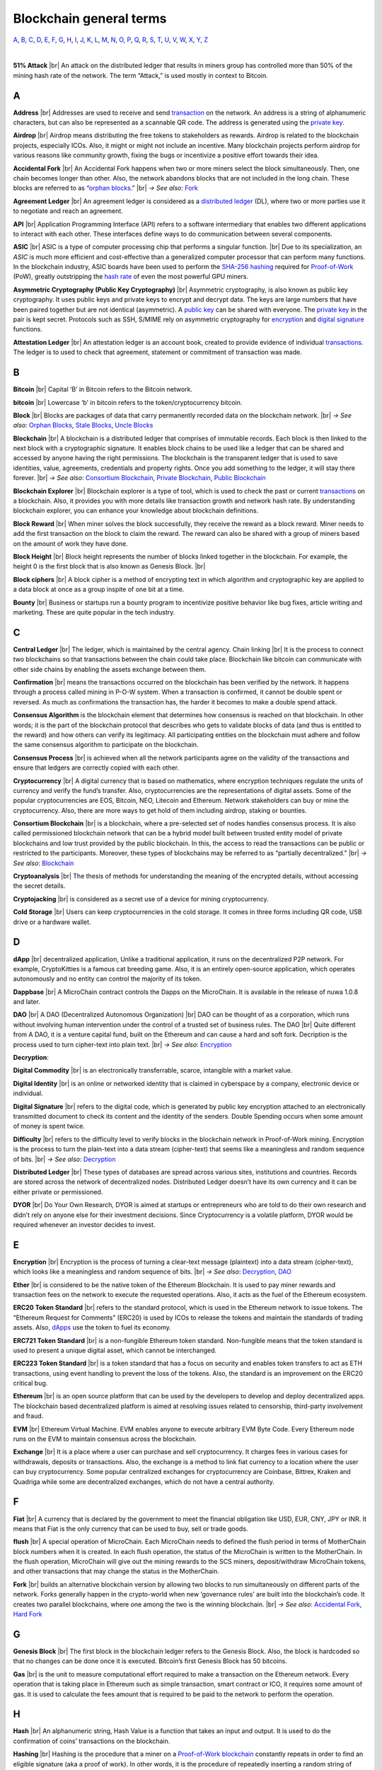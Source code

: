 .. |br| raw:: html

    <br/>


==========================
Blockchain general terms
==========================

A_, B_, C_, D_, E_, F_, G_, H_, I_, J_, K_, L_, M_, N_, O_, P_, Q_, R_, S_, T_, U_, V_, W_, X_, Y_, Z_

|

**51% Attack** |br|
An attack on the distributed ledger that results in miners group has controlled more than 50% of the mining hash rate of the network. The term “Attack,” is used mostly in context to Bitcoin.

A
---

.. _address:

**Address** |br|
Addresses are used to receive and send transaction_ on the network. An address is a string of alphanumeric characters, but can also be represented as a scannable QR code. The address is generated using the `private key`_.

.. _airdrop:

**Airdrop** |br|
Airdrop means distributing the free tokens to stakeholders as rewards. Airdrop is related to the blockchain projects, especially ICOs. Also, it might or might not include an incentive. Many blockchain projects perform airdrop for various reasons like community growth, fixing the bugs or incentivize a positive effort towards their idea.

.. _Accidental Fork:

**Accidental Fork** |br| 
An Accidental Fork happens when two or more miners select the block simultaneously. Then, one chain becomes longer than other. Also, the network abandons blocks that are not included in the long chain. These blocks are referred to as “`orphan blocks`_.” |br| *→ See also:* Fork_

.. _agreement ledger:

**Agreement Ledger** |br| 
An agreement ledger is considered as a `distributed ledger`_ (DL), where two or more parties use it to negotiate and reach an agreement.

.. _API:

**API** |br| 
Application Programming Interface (API) refers to a software intermediary that enables two different applications to interact with each other. These interfaces define ways to do communication between several components.

.. _ASIC:

**ASIC** |br|
ASIC is a type of computer processing chip that performs a singular function. |br|
Due to its specialization, an *ASIC* is much more efficient and cost-effective than a generalized computer processor that can perform many functions. In the blockchain industry, ASIC boards have been used to perform the SHA-256_ hashing_ required for Proof-of-Work_ (PoW), greatly outstripping the `hash rate`_ of even the most powerful GPU miners.

.. _Asymmetric Cryptography:

**Asymmetric Cryptography (Public Key Cryptography)** |br|
Asymmetric cryptography, is also known as public key cryptography. It uses public keys and private keys to encrypt and decrypt data. The keys are large numbers that have been paired together but are not identical (asymmetric). A `public key`_ can be shared with everyone. The `private key`_ in the pair is kept secret. Protocols such as SSH, S/MIME rely on asymmetric cryptography for encryption_ and `digital signature`_ functions.

.. _attestation ledger:

**Attestation Ledger** |br|
An attestation ledger is an account book, created to provide evidence of individual transactions_. The ledger is to used to check that agreement, statement or commitment of transaction was made.

B
---

.. _bitcoin:

**Bitcoin** |br| 
Capital ‘B’ in Bitcoin refers to the Bitcoin network.

**bitcoin** |br| 
Lowercase ‘b’ in bitcoin refers to the token/cryptocurrency bitcoin.

.. _Block:

**Block** |br|
Blocks are packages of data that carry permanently recorded data on the blockchain network. |br|
*→ See also:* `Orphan Blocks`_, `Stale Blocks`_, `Uncle Blocks`_

.. _Blockchain:

**Blockchain** |br| 
A blockchain is a distributed ledger that comprises of immutable records. Each block is then linked to the next block with a cryptographic signature. It enables block chains to be used like a ledger that can be shared and accessed by anyone having the right permissions. The blockchain is the transparent ledger that is used to save identities, value, agreements, credentials and property rights. Once you add something to the ledger, it will stay there forever. |br|
*→ See also*: `Consortium Blockchain`_, `Private Blockchain`_, `Public Blockchain`_

.. _blockchain explorer:

**Blockchain Explorer** |br| 
Blockchain explorer is a type of tool, which is used to check the past or current transactions_ on a blockchain. Also, it provides you with more details like transaction growth and network hash rate. By understanding blockchain explorer, you can enhance your knowledge about blockchain definitions.

.. _block reward:

**Block Reward** |br| 
When miner solves the block successfully, they receive the reward as a block reward. Miner needs to add the first transaction on the block to claim the reward. The reward can also be shared with a group of miners based on the amount of work they have done.

.. _block height:

**Block Height** |br| 
Block height represents the number of blocks linked together in the blockchain. For example, the height 0 is the first block that is also known as Genesis Block. |br|

.. _block cipher:

**Block ciphers** |br|
A block cipher is a method of encrypting text in which algorithm and cryptographic key are applied to a data block at once as a group inspite of one bit at a time.

.. _bounty:

**Bounty** |br| 
Business or startups run a bounty program to incentivize positive behavior like bug fixes, article writing and marketing. These are quite popular in the tech industry.

C
---

.. _central ledger:

**Central Ledger** |br| 
The ledger, which is maintained by the central agency. Chain linking |br| 
It is the process to connect two blockchains so that transactions between the chain could take place. Blockchain like bitcoin can communicate with other side chains by enabling the assets exchange between them.

.. _confirmation:

**Confirmation** |br| 
means the transactions occurred on the blockchain has been verified by the network. It happens through a process called mining in P-O-W system. When a transaction is confirmed, it cannot be double spent or reversed. As much as confirmations the transaction has, the harder it becomes to make a double spend attack.

.. _consensus algorithm:

**Consensus Algorithm**  is the blockchain element that determines how consensus is reached on that blockchain. In other words; it is the part of the blockchain protocol that describes who gets to validate blocks of data (and thus is entitled to the reward) and how others can verify its legitimacy. All participating entities on the blockchain must adhere and follow the same consensus algorithm to participate on the blockchain.

.. _consensus process:

**Consensus Process** |br| 
is achieved when all the network participants agree on the validity of the transactions and ensure that ledgers are correctly copied with each other.

.. _cryptocurrency:

**Cryptocurrency** |br| 
A digital currency that is based on mathematics, where encryption techniques regulate the units of currency and verify the fund’s transfer. Also, cryptocurrencies are the representations of digital assets. Some of the popular cryptocurrencies are EOS, Bitcoin, NEO, Litecoin and Ethereum. Network stakeholders can buy or mine the cryptocurrency. Also, there are more ways to get hold of them including airdrop, staking or bounties.

.. _Consortium Blockchain:

**Consortium Blockchain** |br| 
is a blockchain, where a pre-selected set of nodes handles consensus process. It is also called permissioned blockchain network that can be a hybrid model built between trusted entity model of private blockchains and low trust provided by the public blockchain. In this, the access to read the transactions can be public or restricted to the participants. Moreover, these types of blockchains may be referred to as “partially decentralized.” |br|
*→ See also*: Blockchain_

.. _cryptoanalysis:

**Cryptoanalysis** |br| 
The thesis of methods for understanding the meaning of the encrypted details, without accessing the secret details.

.. _cryptojacking:

**Cryptojacking** |br| 
is considered as a secret use of a device for mining cryptocurrency.

.. _cold storage:

**Cold Storage** |br| 
Users can keep cryptocurrencies in the cold storage. It comes in three forms including QR code, USB drive or a hardware wallet.

D
---

.. _dApps:

**dApp** |br| 
decentralized application, Unlike a traditional application, it runs on the decentralized P2P network. For example, CryptoKitties is a famous cat breeding game. Also, it is an entirely open-source application, which operates autonomously and no entity can control the majority of its token.

.. _Dappbase:

**Dappbase** |br| 
A MicroChain contract controls the Dapps on the MicroChain. It is available in the release of nuwa 1.0.8 and later. 

.. _DAO:

**DAO** |br| 
A DAO (Decentralized Autonomous Organization) |br| 
DAO can be thought of as a corporation, which runs without involving human intervention under the control of a trusted set of business rules.
The DAO |br| 
Quite different from A DAO, it is a venture capital fund, built on the Ethereum and can cause a hard and soft fork.
Decription is the process used to turn cipher-text into plain text. |br| *→ See also*: Encryption_

.. _Decryption:

**Decryption**:

.. _digital commodity:

**Digital Commodity** |br| 
is an electronically transferrable, scarce, intangible with a market value.

.. _digital identity:

**Digital Identity** |br| 
is an online or networked identity that is claimed in cyberspace by a company, electronic device or individual.

.. _digital signature:

**Digital Signature** |br| 
refers to the digital code, which is generated by public key encryption attached to an electronically transmitted document to check its content and the identity of the senders.
Double Spending occurs when some amount of money is spent twice.

.. _difficulty:

**Difficulty** |br| 
refers to the difficulty level to verify blocks in the blockchain network in Proof-of-Work mining.
Encryption is the process to turn the plain-text into a data stream (cipher-text) that seems like a meaningless and random sequence of bits. |br| *→ See also*: Decryption_

.. _distributed ledger:

**Distributed Ledger** |br| 
These types of databases are spread across various sites, institutions and countries. Records are stored across the network of decentralized nodes. Distributed Ledger doesn’t have its own currency and it can be either private or permissioned.

.. _DYOR:

**DYOR** |br| 
Do Your Own Research, DYOR is aimed at startups or entrepreneurs who are told to do their own research and didn’t rely on anyone else for their investment decisions. Since Cryptocurrency is a volatile platform, DYOR would be required whenever an investor decides to invest.

E
---

.. _encryption:

**Encryption** |br|
Encryption is the process of turning a clear-text message (plaintext) into a data stream (cipher-text), which looks like a meaningless and random sequence of bits. |br|
*→ See also*: Decryption_, DAO_

.. _Ether:

**Ether** |br| 
is considered to be the native token of the Ethereum Blockchain. It is used to pay miner rewards and transaction fees on the network to execute the requested operations. Also, it acts as the fuel of the Ethereum ecosystem.

.. _ERC20:

**ERC20 Token Standard** |br| 
refers to the standard protocol, which is used in the Ethereum network to issue tokens. The “Ethereum Request for Comments” (ERC20) is used by ICOs to release the tokens and maintain the standards of trading assets. Also, dApps_ use the token to fuel its economy.

.. _ERC721:

**ERC721 Token Standard** |br| 
is a non-fungible Ethereum token standard. Non-fungible means that the token standard is used to present a unique digital asset, which cannot be interchanged.

.. _ERC223:

**ERC223 Token Standard** |br| 
is a token standard that has a focus on security and enables token transfers to act as ETH transactions, using event handling to prevent the loss of the tokens. Also, the standard is an improvement on the ERC20 critical bug.

.. _Ethereum:

**Ethereum** |br| 
is an open source platform that can be used by the developers to develop and deploy decentralized apps. The blockchain based decentralized platform is aimed at resolving issues related to censorship, third-party involvement and fraud.

.. _EVM:

**EVM** |br| 
Ethereum Virtual Machine. EVM enables anyone to execute arbitrary EVM Byte Code. Every Ethereum node runs on the EVM to maintain consensus across the blockchain.

.. _exchange:

**Exchange** |br| 
It is a place where a user can purchase and sell cryptocurrency. It charges fees in various cases for withdrawals, deposits or transactions. Also, the exchange is a method to link fiat currency to a location where the user can buy cryptocurrency. Some popular centralized exchanges for cryptocurrency are Coinbase, Bittrex, Kraken and Quadriga while some are decentralized exchanges, which do not have a central authority.

F
---

.. _Fiat:

**Fiat** |br| 
A currency that is declared by the government to meet the financial obligation like USD, EUR, CNY, JPY or INR. It means that Fiat is the only currency that can be used to buy, sell or trade goods.

.. _flush:

**flush** |br| 
A special operation of MicroChain. Each MicroChain needs to defined the flush period in terms of MotherChain block numbers when it is created. In each flush operation, the status of the MicroChain is written to the MotherChain. In the flush operation, MicroChain will give out the mining rewards to the SCS miners, deposit/withdraw MicroChain tokens, and other transactions that may change the status in the MotherChain.

.. _Fork:

**Fork** |br| 
builds an alternative blockchain version by allowing two blocks to run simultaneously on different parts of the network. Forks generally happen in the crypto-world when new ‘governance rules’ are built into the blockchain’s code. It creates two parallel blockchains, where one among the two is the winning blockchain. |br| *→ See also*: `Accidental Fork`_, `Hard Fork`_

G
---

.. _genesis block:

**Genesis Block** |br| 
The first block in the blockchain ledger refers to the Genesis Block. Also, the block is hardcoded so that no changes can be done once it is executed. Bitcoin’s first Genesis Block has 50 bitcoins.

.. _Gas:

**Gas** |br| 
is the unit to measure computational effort required to make a transaction on the Ethereum network. Every operation that is taking place in Ethereum such as simple transaction, smart contract or ICO, it requires some amount of gas. It is used to calculate the fees amount that is required to be paid to the network to perform the operation.

H
---

.. _hash:

**Hash** |br| 
An alphanumeric string, Hash Value is a function that takes an input and output. It is used to do the confirmation of coins’ transactions on the blockchain.

.. _hashing:

**Hashing** |br|
Hashing is the procedure that a miner on a Proof-of-Work_ blockchain_ constantly repeats in order to find an eligible signature (aka a proof of work). In other words, it is the procedure of repeatedly inserting a random string of digits into a hashing formulae until finding a desirable output.

.. _hash rate:

**Hash Rate** |br|
A hash rate in blockchain and cryptocurrency operations is defined as the number of hash operations done in a given amount of time, or the speed of a miner's performance. The hash rate is an important factor in the logistics of cryptocurrency mining and blockchain operations, and something that is often evaluated and discussed in cryptocurrency communities.

.. _Hard Fork:

**Hard Fork** |br| 
is a type of fork that makes previously invalid transactions valid and needs all users to upgrade their clients. On July 21, 2016, the Hardfork that happened in public blockchains was Ethereum Hardfork. It has changed the Ethereum protocol; thus a second blockchain emerged known as Ethereum Classic (ETC) that supports old protocols of Ethereum. |br|
*→ See also*: Fork_

.. _hot wallet:

**Hot Wallet** |br| 
A Hot Wallet refers to a cryptocurrency wallet which is connected to the internet.

.. _hyperledger:

**Hyperledger** |br| 
Linux foundations hosted the blockchain project known as Hyperledger. An open-source platform, Hyperledger aims to bring collaborative effort from the blockchain experts in the market for the enhancement of Blockchain technology. It comprises various systems and tools for developing open-source blockchains.

I
---

.. _ICO:

**ICO** |br| 
Initial Coin Offering is a type of crowd fundings mechanism that is conducted on the blockchain. The core idea of an ICO is to fund new projects by pre-selling tokens to investors who are interested in the project.

.. _immutable:

**Immutable** |br| 
refers to an inability to be changed or altered over time. Immutable data once added to the blockchain cannot be changed by any entity involved in the blockchain network.

J
---

K
---

L
---

.. _lightning network:

**Lightning Network** |br| 
It is the best solution to Bitcoin’s inherent scalability issues. It enables payments fastly using Smart Contracts functionality. Also, it allows cross-blockchain payments if both users use the same cryptographic hash function.

.. _light node:

**Light Node** |br| 
A computer on the blockchain network that verifies a finite number of transactions relevant to its dealings using SPV (simplified payment verification) mode. |br|
*→ See also*: Node_

M
---

.. _MicroChain:

**MicroChain**

.. _MicroChain Monitor:

**MicroChain Monitor** |br| 
SCS Monitor is a SCS node monitoring MicroChain status. MicroChain owner can use this SCS node to monitor MicroChain status and get data from MicroChain. Only the owner of MicroChain can add monitors.

.. _mining:

**Mining** |br| 
Due to the cryptographic nature of cryptocurrencies, an enormous amount of computing power and specialized hardware would be required to verify the transactions. People who solve transactions get some cryptocurrency in exchange for computing power. The whole process is known as mining.

.. _Multi-Signature:

**Multi-Signature** |br| 
aka multisig, The addresses that enable several parties to need more than one key to authorize the transaction. These addresses have much higher resistance to theft.

N
---

.. _Node:

**Node** |br| 
refers to any computer, connecting to the blockchain network.

.. _Non-Fungible Token:

**Non-Fungible Token** |br| 
Special kind of cryptographic token that represents a unique digital asset, which is not interchangeable. It is in contrast to cryptocurrencies or utility tokens fungible in nature.

O
---

.. _Oracle:

**Oracle** |br| 
helps to communicate data with Smart Contracts by connecting the blockchain and real world. The Oracle searches and checks events and provides such details to the smart contract on the blockchain.

.. _Off-Ledger currency:

**Off-Ledger Currency** |br| 
refers to the currency that is minted off-ledger and used on-ledger.

.. _orphan blocks:

**Orphan Block** |br|
Orphan blocks often referred to as stale blocks, are blocks that are not accepted into the blockchain network due to a time lag in the acceptance of the block in question into the blockchain, as compared to the other qualifying block. Orphan blocks are valid and verified blocks but have been rejected by the chain. |br|
→ See also: Block_, `Stale Blocks`_, `Uncle Blocks`_

.. _On-Ledger currency:

**On-Ledger Currency** |br| 
refers to the currency, which is minted on-ledger and utilized like Bitcoin.

P
---

.. _Peer-to-Peer:

.. _P2P:

**Peer-to-Peer** |br| 
aka P2P, refers to decentralized interactions held between two parties or more in a highly interconnected network. The participants involved in the peer-to-peer network can deal directly with each other via a single mediation point.

.. _participant:

**Participant** |br| 
is the person who is responsible for accessing the ledger, reading the records and adding them to the Blockchain.

.. _peer:

**Peer** |br| 
is responsible for maintaining the integrity and identity of the ledger.

.. _Proof-of-Concept:

**PoC (Proof-of-Concept)** |br| 


.. _Proof-of-State:

**PoS (Proof-of_State)** |br| 
An alternative to the proof-of-work_ system, in which your existing stake in a cryptocurrency (the amount of that currency that you hold) is used to calculate the amount of that currency that you can mine.

.. _Proof-of-Work:

**PoW (Proof-of-Work)** |br| 
A system that ties mining_ capability to computational power. Blocks must be hashed, which is in itself an easy computational process, but an additional variable is added to the hashing process to make it more difficult. When a block is successfully hashed, the hashing must have taken some time and computational effort. Thus, a hashed block is considered proof of work.

.. _Pos/Pow Hybrid:

**PoS/Pow Hybrid** |br|
PoS/PoW Hybrid is a combination of Proof-of-Stake (PoS) and Proof-of-Work (PoW) consensus protocols on a blockchain network. Blocks are validated from not only miners, but also voters (stakeholders) to form a balanced network governance.

.. _Private Blockchain:

**Private Blockchain** |br| 
only allows authorized entities to send or receive transactions within the network. No one can write/read or audit the records stored on the private blockchain unless someone has permission to do. |br| *→ See also*: Blockchain_

.. _private key:

**Private Key** |br|
A private key is a string of data that shows you have access to bitcoins in a specific wallet. Private keys can be thought of as a password; private keys must never be revealed to anyone but you, as they allow you to spend the bitcoins from your bitcoin wallet through a cryptographic signature.

.. _protocol:

**Protocol** |br|
A set of rules that dictate how data is exchanged and transmitted. This pertains to cryptocurrency in blockchain when referring to the formal rules that outline how these actions are performed across a specific network.

.. _Public Blockchain:

**Public Blockchain** |br| 
is an open network which allows anyone from the world to send or receive transactions. |br| *→ See also*: Blockchain_

.. _Public key:

**Public Key** |br|

Q
---

R
---

.. _Ripple:

**Ripple** |br| 
is the payment method built on the distributed ledger, which can be used to transfer any cryptocurrency. It consists of gateways and payment nodes that are operated by authorities. |br|
*→ See also*: XRP_

.. _ring signature:

**Ring Signature** |br| 
refers to the cryptographic technology that offers a good level of anonymization on the blockchain. These signatures make sure that individual transaction outputs on the blockchain cannot be detected.
Replicated Ledger A ledger that has a one master copy of the data and multiple slave copies.

S
---

.. _scalability:

**Scalability** |br| 
A change in the scale for handling the demands of the network. It is referred to the ability of the blockchain’s project to manage future growth, network traffic and capacity.

.. _scs:

**SCS (Smart Contract Server)** |br| 
Smart Contract Server (SCS) is used to form MicroChains_. It can do MicroChain mining and monitoring. One SCS can form multiple MicroChains.

.. _scs pool:

**SCS pool** |br| 
A pool of SCSs with the same protocol to form one type of MicroChain. The protocol is defined in the SubChainProtocolBase.sol. The SCSs need to register itself into the pool by calling the deployed SubChainProtocolBase contract with paying some deposit. A MicroChain contract using the same protocol can pick up the SCSs and form the MicroChain. 

.. _SHA-256:

**SHA-256** |br|
Cryptographic Hash Algorithm. A cryptographic hash (sometimes called 'digest') is a kind of 'signature' for a text or a data file. SHA-256 generates an almost-unique 256-bit (32-byte) signature for a text.

.. _smart contract:

**Smart Contract**:

.. _solidity:

**Solidity** |br| 
is a programming language, which is designed to develop smart contracts. Solidity’s syntax is similar to JavaScript and intended to compile into bytecode for (EVM).

.. _stale blocks:

**Stale Block** |br|
Most miners think Stale blocks and `Orphan blocks`_ are both the same. No, they are not and do not confuse them. Orphan block are blocks on the shorter chain and as its parent is not known it cannot be validated. Stale block is totally valid and it’s a successfully mined block but they are not active and is not included in the current blockchain. |br|
*→ See also*: Block_, `Orphan Blocks`_, `Uncle Blocks`_

.. _SubChainProtocolBase:

**SubChainProtocolBase** |br| 
A MotherChain contract defines the protocol for the SCSs to register and form a SCS pool.

.. _subChainBase:

**SubChainBase** |br| 
A MotherChain contract create the MicroChain_ by using the SCSs in the SCS_ pool. It requires the input.

T
---

.. _Testnet:

**Testnet** |br| 
is the second block chain used by developers for testing new versions of client software without putting a real value at risk.

.. _token:

**Token** |br|

.. _transactions:

.. _transaction:

**Transaction** |br|

.. _transaction fee:

**Transaction Fee** |br| 
All cryptocurrency transactions include a small amount of transaction fee.

U
---

.. _uncle blocks:

**Uncle block** |br|
Uncle blocks are similar to `orphan blocks`_ in Bitcoin but there are some differences. To understand the concept of uncle block consider blockchain as family tree. You, your Dad and his Dad are like “correct” blocks that forms the blockchain. Uncles are closely related to the family and they have their weightage as they are the “correct” next block in the blockchain. However they are  not included in the longest chain. |br|
*→ See also*: Block_, `Orphan Blocks`_, `Stale Blocks`_

.. _unpermissioned ledger:

**Unpermissioned Ledger** |br| 
An unpermissioned ledger means that no one can own these ledgers like Bitcoin have no sole owner. It allows anyone to add data to the ledger and for everyone in ownership of the ledger to have identical copies.

V
---

.. _vnode:

**Vnode** |br| 
Verification node (VNODE or V-node), is the application that running a full MOAC MotherChain node in the MOAC network. It can mine blocks in the network, transfer moac, perform the POW consensus, and pass MicroChains data in MOAC network. 

.. _vnodeprotocolbase:

**VNODEProtocolBase** |br| 
A MotherChain contract defines the protocol for the VNODEs to register and pass data for MicroChains.

.. _vnode pool:

**VNODE pool** |br| 
A pool of VNODEs with the same protocol to pass data of the MicroChain. The protocol is defined in the VNODEProtocolBase.sol. The VNODEs need to register itself into the pool.

W
---

.. _wallet:

**Wallet**
is a file that contains a collection of private keys and communicates with the similar blockchain. Wallets hold keys, not coins. Also, it requires backups for security reasons.

.. _whisper:

**Whisper**
is a part of the Ethereum P2P_ protocol_ suite, which allows for messaging between users via the blockchain network. Whisper’s main task is to provide a communication protocol between dApps_.

X
---

.. _XRP:

**XRP** |br| 
is the native cryptocurrency for the Ripple distributed ledger payment network that acts as a bridge currency to other currencies. |br| *→ See also*: Ripple_

Y
---

Z
---
